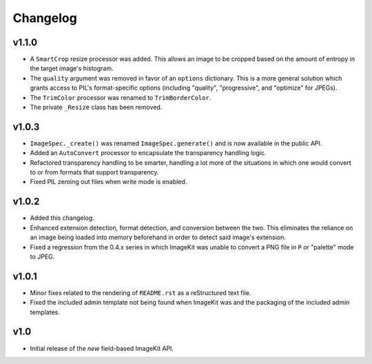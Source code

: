 Changelog
=========

v1.1.0
------

- A ``SmartCrop`` resize processor was added. This allows an image to be
  cropped based on the amount of entropy in the target image's histogram.

- The ``quality`` argument was removed in favor of an ``options`` dictionary.
  This is a more general solution which grants access to PIL's format-specific
  options (including "quality", "progressive", and "optimize" for JPEGs).

- The ``TrimColor`` processor was renamed to ``TrimBorderColor``.

- The private ``_Resize`` class has been removed.

v1.0.3
------

- ``ImageSpec._create()`` was renamed ``ImageSpec.generate()`` and is now
  available in the public API.

- Added an ``AutoConvert`` processor to encapsulate the transparency
  handling logic.

- Refactored transparency handling to be smarter, handling a lot more of
  the situations in which one would convert to or from formats that support
  transparency.

- Fixed PIL zeroing out files when write mode is enabled.

v1.0.2
------

- Added this changelog.

- Enhanced extension detection, format detection, and conversion between the
  two. This eliminates the reliance on an image being loaded into memory
  beforehand in order to detect said image's extension.

- Fixed a regression from the 0.4.x series in which ImageKit was unable to
  convert a PNG file in ``P`` or "palette" mode to JPEG.

v1.0.1
------

- Minor fixes related to the rendering of ``README.rst`` as a reStructured
  text file.

- Fixed the included admin template not being found when ImageKit was  and
  the packaging of the included admin templates.

v1.0
----

- Initial release of the *new* field-based ImageKit API.
